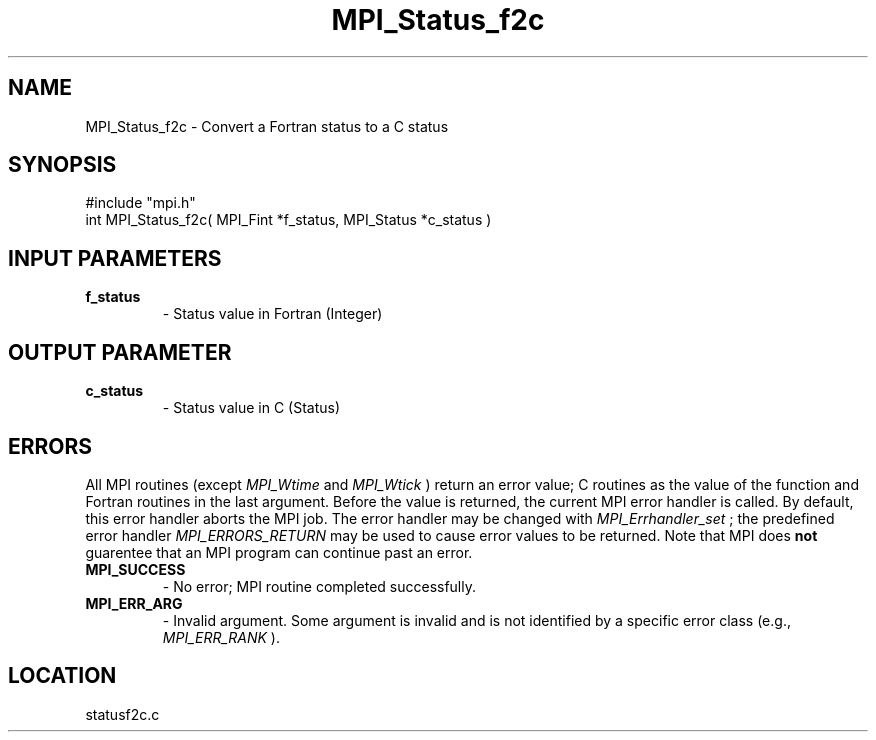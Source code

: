 .TH MPI_Status_f2c 3 "8/30/1999" " " "MPI-2"
.SH NAME
MPI_Status_f2c \-  Convert a Fortran status to a C status 
.SH SYNOPSIS
.nf
#include "mpi.h"
int MPI_Status_f2c( MPI_Fint *f_status, MPI_Status *c_status )
.fi
.SH INPUT PARAMETERS
.PD 0
.TP
.B f_status 
- Status value in Fortran (Integer)
.PD 1

.SH OUTPUT PARAMETER
.PD 0
.TP
.B c_status 
- Status value in C (Status)
.PD 1
.SH ERRORS

All MPI routines (except 
.I MPI_Wtime
and 
.I MPI_Wtick
) return an error value;
C routines as the value of the function and Fortran routines in the last
argument.  Before the value is returned, the current MPI error handler is
called.  By default, this error handler aborts the MPI job.  The error handler
may be changed with 
.I MPI_Errhandler_set
; the predefined error handler
.I MPI_ERRORS_RETURN
may be used to cause error values to be returned.
Note that MPI does 
.B not
guarentee that an MPI program can continue past
an error.

.PD 0
.TP
.B MPI_SUCCESS 
- No error; MPI routine completed successfully.
.PD 1
.PD 0
.TP
.B MPI_ERR_ARG 
- Invalid argument.  Some argument is invalid and is not
identified by a specific error class (e.g., 
.I MPI_ERR_RANK
).
.PD 1
.SH LOCATION
statusf2c.c

